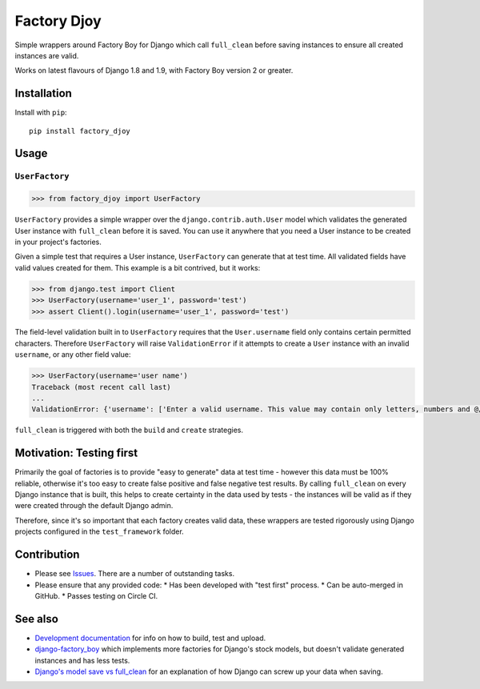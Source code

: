 Factory Djoy
::::::::::::

.. image:: https://circleci.com/gh/jamescooke/factory_djoy.svg?style=shield
    :target: https://circleci.com/gh/jamescooke/factory_djoy
.. image:: https://img.shields.io/pypi/pyversions/factory_djoy.svg?maxAge=2592000
    :target: https://pypi.python.org/pypi/factory_djoy
.. image:: https://img.shields.io/badge/license-MIT-blue.svg
    :target: https://raw.githubusercontent.com/jamescooke/factory_djoy/master/LICENSE

Simple wrappers around Factory Boy for Django which call ``full_clean`` before
saving instances to ensure all created instances are valid.

Works on latest flavours of Django 1.8 and 1.9, with Factory Boy version 2 or
greater.


Installation
============

Install with ``pip``::

    pip install factory_djoy


Usage
=====

``UserFactory``
---------------

.. code-block:: python

    >>> from factory_djoy import UserFactory

``UserFactory`` provides a simple wrapper over the ``django.contrib.auth.User``
model which validates the generated User instance with ``full_clean`` before
it is saved. You can use it anywhere that you need a User instance to be
created in your project's factories.

Given a simple test that requires a User instance, ``UserFactory`` can generate
that at test time. All validated fields have valid values created for them.
This example is a bit contrived, but it works:

.. code-block:: python

    >>> from django.test import Client
    >>> UserFactory(username='user_1', password='test')
    >>> assert Client().login(username='user_1', password='test')

The field-level validation built in to ``UserFactory`` requires that the
``User.username`` field only contains certain permitted characters. Therefore
``UserFactory`` will raise ``ValidationError`` if it attempts to create a
``User`` instance with an invalid ``username``, or any other field value:

.. code-block:: python

    >>> UserFactory(username='user name')
    Traceback (most recent call last)
    ...
    ValidationError: {'username': ['Enter a valid username. This value may contain only letters, numbers and @/./+/-/_ characters.']}

``full_clean`` is triggered with both the ``build`` and ``create`` strategies.

Motivation: Testing first
=========================

Primarily the goal of factories is to provide "easy to generate" data at test
time - however this data must be 100% reliable, otherwise it's too easy to
create false positive and false negative test results. By calling
``full_clean`` on every Django instance that is built, this helps to create
certainty in the data used by tests - the instances will be valid as if they
were created through the default Django admin.

Therefore, since it's so important that each factory creates valid data,
these wrappers are tested rigorously using Django projects configured in the
``test_framework`` folder.


Contribution
============

* Please see `Issues <https://github.com/jamescooke/factory_djoy/issues/>`_.
  There are a number of outstanding tasks.

* Please ensure that any provided code:
  * Has been developed with "test first" process.
  * Can be auto-merged in GitHub.
  * Passes testing on Circle CI.


See also
========

* `Development documentation
  <https://github.com/jamescooke/factory_djoy/blob/master/DEV.rst>`_ for info
  on how to build, test and upload.
* `django-factory_boy <https://github.com/rbarrois/django-factory_boy>`_ which
  implements more factories for Django's stock models, but doesn't validate
  generated instances and has less tests.
* `Django's model save vs full_clean
  <http://jamescooke.info/djangos-model-save-vs-full_clean.html>`_ for an
  explanation of how Django can screw up your data when saving.
